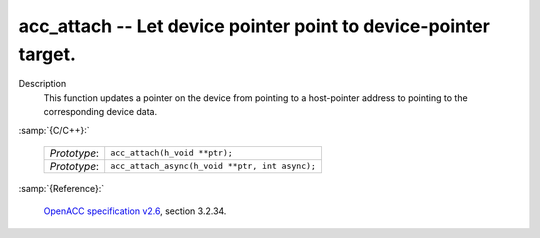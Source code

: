 ..
  Copyright 1988-2022 Free Software Foundation, Inc.
  This is part of the GCC manual.
  For copying conditions, see the GPL license file

.. _acc_attach:

acc_attach -- Let device pointer point to device-pointer target.
****************************************************************

Description
  This function updates a pointer on the device from pointing to a host-pointer
  address to pointing to the corresponding device data.

:samp:`{C/C++}:`

  .. list-table::

     * - *Prototype*:
       - ``acc_attach(h_void **ptr);``
     * - *Prototype*:
       - ``acc_attach_async(h_void **ptr, int async);``

:samp:`{Reference}:`

  `OpenACC specification v2.6 <https://www.openacc.org>`_, section
  3.2.34.
